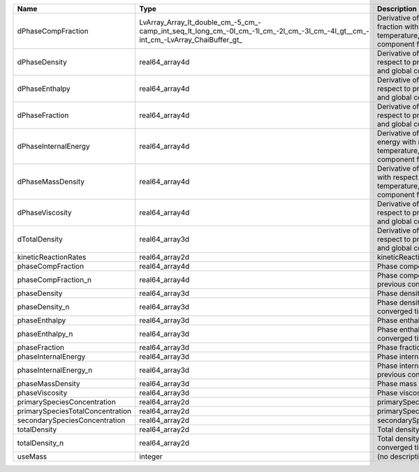 

================================ ================================================================================================================================ ============================================================================================================ 
Name                             Type                                                                                                                             Description                                                                                                  
================================ ================================================================================================================================ ============================================================================================================ 
dPhaseCompFraction               LvArray_Array_lt_double_cm_-5_cm_-camp_int_seq_lt_long_cm_-0l_cm_-1l_cm_-2l_cm_-3l_cm_-4l_gt__cm_-int_cm_-LvArray_ChaiBuffer_gt_ Derivative of phase component fraction with respect to pressure, temperature, and global component fractions 
dPhaseDensity                    real64_array4d                                                                                                                   Derivative of phase density with respect to pressure, temperature, and global component fractions            
dPhaseEnthalpy                   real64_array4d                                                                                                                   Derivative of phase enthalpy with respect to pressure, temperature, and global component fractions           
dPhaseFraction                   real64_array4d                                                                                                                   Derivative of phase fraction with respect to pressure, temperature, and global component fractions           
dPhaseInternalEnergy             real64_array4d                                                                                                                   Derivative of phase internal energy with respect to pressure, temperature, and global component fractions    
dPhaseMassDensity                real64_array4d                                                                                                                   Derivative of phase mass density with respect to pressure, temperature, and global component fractions       
dPhaseViscosity                  real64_array4d                                                                                                                   Derivative of phase viscosity with respect to pressure, temperature, and global component fractions          
dTotalDensity                    real64_array3d                                                                                                                   Derivative of total density with respect to pressure, temperature, and global component fractions            
kineticReactionRates             real64_array2d                                                                                                                   kineticReactionRates                                                                                         
phaseCompFraction                real64_array4d                                                                                                                   Phase component fraction                                                                                     
phaseCompFraction_n              real64_array4d                                                                                                                   Phase component fraction at the previous converged time step                                                 
phaseDensity                     real64_array3d                                                                                                                   Phase density                                                                                                
phaseDensity_n                   real64_array3d                                                                                                                   Phase density at the previous converged time step                                                            
phaseEnthalpy                    real64_array3d                                                                                                                   Phase enthalpy                                                                                               
phaseEnthalpy_n                  real64_array3d                                                                                                                   Phase enthalpy at the previous converged time step                                                           
phaseFraction                    real64_array3d                                                                                                                   Phase fraction                                                                                               
phaseInternalEnergy              real64_array3d                                                                                                                   Phase internal energy                                                                                        
phaseInternalEnergy_n            real64_array3d                                                                                                                   Phase internal energy at the previous converged time step                                                    
phaseMassDensity                 real64_array3d                                                                                                                   Phase mass density                                                                                           
phaseViscosity                   real64_array3d                                                                                                                   Phase viscosity                                                                                              
primarySpeciesConcentration      real64_array2d                                                                                                                   primarySpeciesConcentration                                                                                  
primarySpeciesTotalConcentration real64_array2d                                                                                                                   primarySpeciesTotalConcentration                                                                             
secondarySpeciesConcentration    real64_array2d                                                                                                                   secondarySpeciesConcentration                                                                                
totalDensity                     real64_array2d                                                                                                                   Total density                                                                                                
totalDensity_n                   real64_array2d                                                                                                                   Total density at the previous converged time step                                                            
useMass                          integer                                                                                                                          (no description available)                                                                                   
================================ ================================================================================================================================ ============================================================================================================ 


